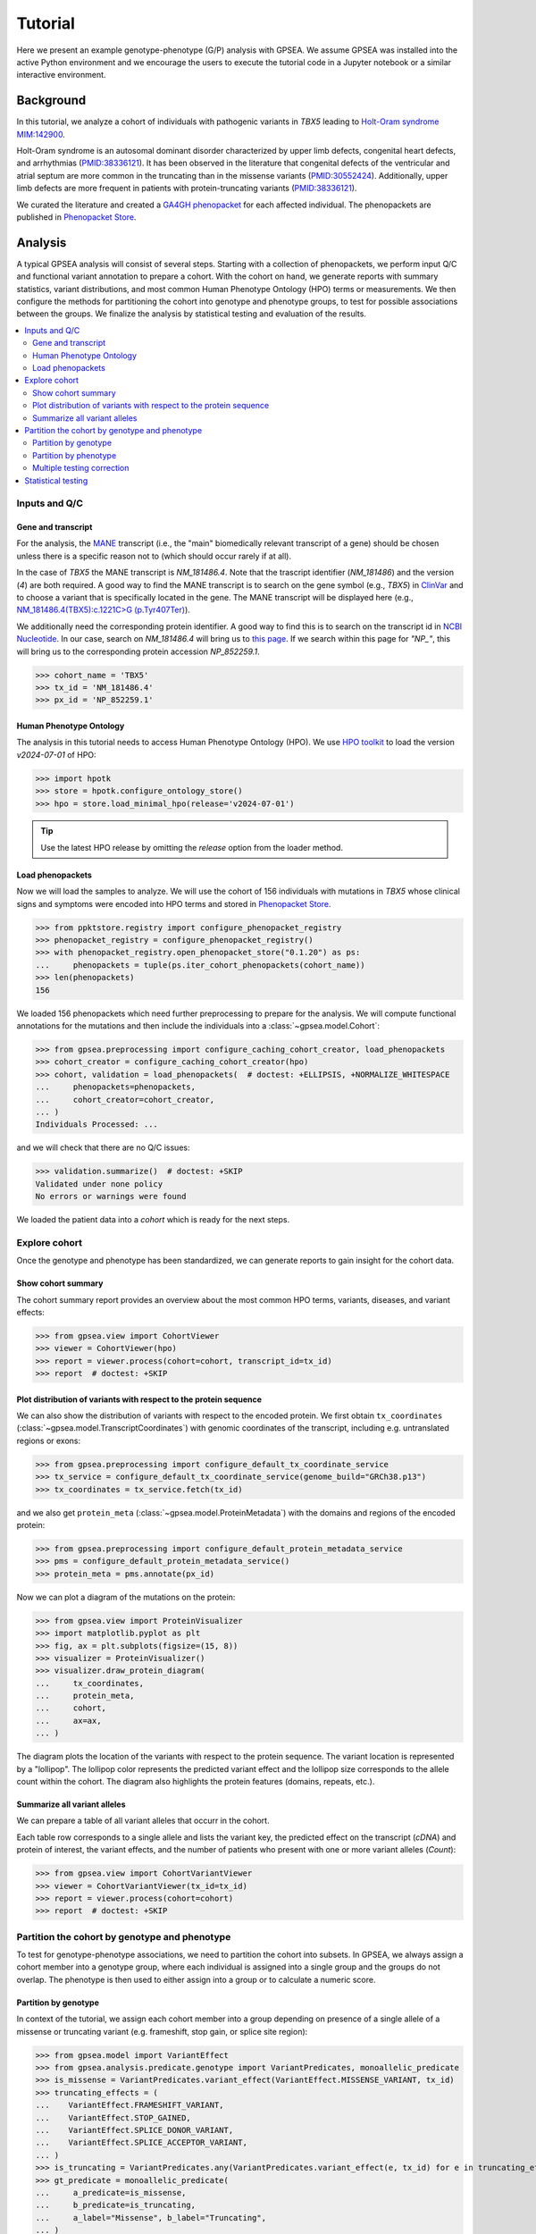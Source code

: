 .. _tutorial:


########
Tutorial
########

.. doctest::
  :hide:

  >>> from gpsea import _overwrite

Here we present an example genotype-phenotype (G/P) analysis with GPSEA.
We assume GPSEA was installed into the active Python environment and
we encourage the users to execute the tutorial code in a Jupyter notebook
or a similar interactive environment.


**********
Background
**********

In this tutorial, we analyze a cohort of individuals with pathogenic variants in *TBX5* leading to
`Holt-Oram syndrome MIM:142900 <https://omim.org/entry/142900>`_.

Holt-Oram syndrome is an autosomal dominant disorder characterized by
upper limb defects, congenital heart defects, and arrhythmias (`PMID:38336121 <https://pubmed.ncbi.nlm.nih.gov/38336121/>`_).
It has been observed in the literature that congenital defects of the ventricular and atrial septum
are more common in the truncating than in the missense variants (`PMID:30552424 <https://pubmed.ncbi.nlm.nih.gov/30552424/>`_).
Additionally, upper limb defects are more frequent in patients with protein-truncating variants (`PMID:38336121 <https://pubmed.ncbi.nlm.nih.gov/38336121/>`_).

We curated the literature and created a `GA4GH phenopacket <https://pubmed.ncbi.nlm.nih.gov/35705716/>`_
for each affected individual.
The phenopackets are published in `Phenopacket Store <https://github.com/monarch-initiative/phenopacket-store>`_.


********
Analysis
********

A typical GPSEA analysis will consist of several steps. Starting with a collection of phenopackets,
we perform input Q/C and functional variant annotation to prepare a cohort.
With the cohort on hand, we generate reports with summary statistics, variant distributions,
and most common Human Phenotype Ontology (HPO) terms or measurements.
We then configure the methods for partitioning the cohort into genotype and phenotype groups,
to test for possible associations between the groups.
We finalize the analysis by statistical testing and evaluation of the results.


.. contents::
  :depth: 2
  :local:


Inputs and Q/C
==============


Gene and transcript
-------------------

For the analysis, the `MANE <https://www.ncbi.nlm.nih.gov/refseq/MANE/>`_ transcript
(i.e., the "main" biomedically relevant transcript of a gene) should be chosen unless
there is a specific reason not to (which should occur rarely if at all).

In the case of *TBX5* the MANE transcript is `NM_181486.4`. Note that the trascript identifier (`NM_181486`) and the version (`4`) are both required.
A good way to find the MANE transcript is to search on the gene symbol (e.g., *TBX5*) in `ClinVar <https://www.ncbi.nlm.nih.gov/clinvar/>`_ and to
choose a variant that is specifically located in the gene. The MANE transcript will be displayed here (e.g., `NM_181486.4(TBX5):c.1221C>G (p.Tyr407Ter)
<https://www.ncbi.nlm.nih.gov/clinvar/variation/495227/>`_).

We additionally need the corresponding protein identifier.
A good way to find this is to search on the transcript id in `NCBI Nucleotide <https://www.ncbi.nlm.nih.gov/nuccore/>`_.
In our case, search on `NM_181486.4` will bring us to `this page <https://www.ncbi.nlm.nih.gov/nuccore/NM_181486.4>`_.
If we search within this page for `"NP_"`, this will bring us to the
corresponding protein accession `NP_852259.1`.

>>> cohort_name = 'TBX5'
>>> tx_id = 'NM_181486.4'
>>> px_id = 'NP_852259.1'


Human Phenotype Ontology
------------------------

The analysis in this tutorial needs to access Human Phenotype Ontology (HPO).
We use `HPO toolkit <https://ielis.github.io/hpo-toolkit/stable/>`_
to load the version `v2024-07-01` of HPO:


>>> import hpotk
>>> store = hpotk.configure_ontology_store()
>>> hpo = store.load_minimal_hpo(release='v2024-07-01')

.. tip::

  Use the latest HPO release by omitting the `release` option from the loader method.


Load phenopackets
-----------------

Now we will load the samples to analyze. We will use the cohort of 156 individuals with mutations in *TBX5*
whose clinical signs and symptoms were encoded into HPO terms
and stored in `Phenopacket Store <https://github.com/monarch-initiative/phenopacket-store>`_.

>>> from ppktstore.registry import configure_phenopacket_registry
>>> phenopacket_registry = configure_phenopacket_registry()
>>> with phenopacket_registry.open_phenopacket_store("0.1.20") as ps:
...     phenopackets = tuple(ps.iter_cohort_phenopackets(cohort_name))
>>> len(phenopackets)
156

We loaded 156 phenopackets which need further preprocessing to prepare for the analysis.
We will compute functional annotations for the mutations and then include the individuals into
a :class:`~gpsea.model.Cohort`:

>>> from gpsea.preprocessing import configure_caching_cohort_creator, load_phenopackets
>>> cohort_creator = configure_caching_cohort_creator(hpo)
>>> cohort, validation = load_phenopackets(  # doctest: +ELLIPSIS, +NORMALIZE_WHITESPACE
...     phenopackets=phenopackets,
...     cohort_creator=cohort_creator,
... )
Individuals Processed: ...

and we will check that there are no Q/C issues:

>>> validation.summarize()  # doctest: +SKIP
Validated under none policy
No errors or warnings were found

We loaded the patient data into a `cohort` which is ready for the next steps.

.. seealso::

  Here we show how to create a :class:`~gpsea.model.Cohort` from phenopackets.
  See :ref:`input-data` section to learn how to create a cohort from another inputs.


Explore cohort
==============

Once the genotype and phenotype has been standardized, we can generate reports
to gain insight for the cohort data.


Show cohort summary
-------------------

The cohort summary report provides an overview about
the most common HPO terms, variants, diseases, and variant effects:

>>> from gpsea.view import CohortViewer
>>> viewer = CohortViewer(hpo)
>>> report = viewer.process(cohort=cohort, transcript_id=tx_id)
>>> report  # doctest: +SKIP

.. raw:: html
  :file: report/tbx5_cohort_info.html

.. doctest::
  :hide:

  >>> if _overwrite: report.write('docs/report/tbx5_cohort_info.html')


Plot distribution of variants with respect to the protein sequence
------------------------------------------------------------------

We can also show the distribution of variants with respect to the encoded protein.
We first obtain ``tx_coordinates`` (:class:`~gpsea.model.TranscriptCoordinates`)
with genomic coordinates of the transcript, including e.g. untranslated regions or exons:

>>> from gpsea.preprocessing import configure_default_tx_coordinate_service
>>> tx_service = configure_default_tx_coordinate_service(genome_build="GRCh38.p13")
>>> tx_coordinates = tx_service.fetch(tx_id)


and we also get ``protein_meta`` (:class:`~gpsea.model.ProteinMetadata`)
with the domains and regions of the encoded protein:

>>> from gpsea.preprocessing import configure_default_protein_metadata_service
>>> pms = configure_default_protein_metadata_service()
>>> protein_meta = pms.annotate(px_id)

Now we can plot a diagram of the mutations on the protein:

>>> from gpsea.view import ProteinVisualizer
>>> import matplotlib.pyplot as plt
>>> fig, ax = plt.subplots(figsize=(15, 8))
>>> visualizer = ProteinVisualizer()
>>> visualizer.draw_protein_diagram(
...     tx_coordinates,
...     protein_meta,
...     cohort,
...     ax=ax,
... )

.. image:: /img/tutorial/tbx5_protein_diagram.png
   :alt: TBX5 protein diagram
   :align: center
   :width: 600px

.. doctest::
  :hide:

  >>> if _overwrite: fig.tight_layout(); fig.savefig('docs/img/tutorial/tbx5_protein_diagram.png')

The diagram plots the location of the variants with respect to the protein sequence.
The variant location is represented by a "lollipop".
The lollipop color represents the predicted variant effect and the lollipop size corresponds to the allele count within the cohort.
The diagram also highlights the protein features (domains, repeats, etc.).


.. _show-cohort-variants:

Summarize all variant alleles
-----------------------------

We can prepare a table of all variant alleles that occurr in the cohort.

Each table row corresponds to a single allele and lists the variant key,
the predicted effect on the transcript (*cDNA*) and protein of interest,
the variant effects, and the number of patients who present
with one or more variant alleles (*Count*):

>>> from gpsea.view import CohortVariantViewer
>>> viewer = CohortVariantViewer(tx_id=tx_id)
>>> report = viewer.process(cohort=cohort)
>>> report  # doctest: +SKIP

.. raw:: html
  :file: report/tbx5_all_variants.html

.. doctest:: tutorial
  :hide:

  >>> if _overwrite: report.write('docs/report/tbx5_all_variants.html')


Partition the cohort by genotype and phenotype
==============================================

To test for genotype-phenotype associations, we need to partition the cohort into subsets.
In GPSEA, we always assign a cohort member into a genotype group,
where each individual is assigned into a single group and the groups do not overlap.
The phenotype is then used to either assign into a group or to calculate a numeric score. 


Partition by genotype
---------------------

In context of the tutorial, we assign each cohort member into a group
depending on presence of a single allele of a missense or truncating variant
(e.g. frameshift, stop gain, or splice site region):

>>> from gpsea.model import VariantEffect
>>> from gpsea.analysis.predicate.genotype import VariantPredicates, monoallelic_predicate
>>> is_missense = VariantPredicates.variant_effect(VariantEffect.MISSENSE_VARIANT, tx_id)
>>> truncating_effects = (
...    VariantEffect.FRAMESHIFT_VARIANT,
...    VariantEffect.STOP_GAINED,
...    VariantEffect.SPLICE_DONOR_VARIANT,
...    VariantEffect.SPLICE_ACCEPTOR_VARIANT,
... )
>>> is_truncating = VariantPredicates.any(VariantPredicates.variant_effect(e, tx_id) for e in truncating_effects)
>>> gt_predicate = monoallelic_predicate(
...     a_predicate=is_missense,
...     b_predicate=is_truncating,
...     a_label="Missense", b_label="Truncating",
... )
>>> gt_predicate.group_labels
('Missense', 'Truncating')

This is a lot of code, and detailed explanations and examples are available in the :ref:`predicates` section.
For now, it is enough to know that the `gt_predicate` will assign the individuals
into `Missense` or `Truncating` group. The individuals with the number of missense (or truncating) variants
different than one will be omitted from the analysis.


Partition by phenotype
----------------------

We use HPO terms to assign the individuals into phenotype groups,
according to the term's presence or exclusion.
The testing leverages the :ref:`true-path-rule` of ontologies.

We now prepare the predicates for assigning into phenotype groups:

>>> from gpsea.analysis.predicate.phenotype import prepare_predicates_for_terms_of_interest
>>> pheno_predicates = prepare_predicates_for_terms_of_interest(
...     cohort=cohort,
...     hpo=hpo,
... )


Multiple testing correction
---------------------------

By default, GPSEA performs a test for each HPO term used to annotate at least one individual in the cohort,
and there are 369 such terms in *TBX5* cohort:

>>> len(pheno_predicates)
369

However, testing multiple hypothesis on the same dataset increases the chance of receiving false positive result.
Luckily, GPSEA simplifies the application of an appropriate multiple testing correction.

For general use, we recommend using a combination
of a *phenotype MT filter* (:class:`~gpsea.analysis.mtc_filter.PhenotypeMtcFilter`) with a *multiple testing correction*.
Phenotype MT filter chooses the HPO terms to test according to several heuristics, which
reduce the multiple testing burden and focus the analysis
on the most interesting terms (see :ref:`HPO MT filter <hpo-mtc-filter-strategy>` for more info).
Then the multiple testing correction, such as Bonferroni or Benjamini-Hochberg,
is used to control the family-wise error rate or the false discovery rate.
See :ref:`mtc` for more information.

>>> from gpsea.analysis.pcats import configure_hpo_term_analysis
>>> analysis = configure_hpo_term_analysis(hpo)

:func:`~gpsea.analysis.pcats.configure_hpo_term_analysis` configures the analysis
that uses HPO MTC filter (:class:`~gpsea.analysis.mtc_filter.HpoMtcFilter`) for selecting HPO terms of interest,
Fisher Exact test for computing nominal p values, and Benjamini-Hochberg for multiple testing correction.


Statistical testing
===================

Now we can perform the testing and evaluate the results.

>>> result = analysis.compare_genotype_vs_phenotypes(
...     cohort=cohort,
...     gt_predicate=gt_predicate,
...     pheno_predicates=pheno_predicates,
... )
>>> result.total_tests
17

We only tested 17 HPO terms. This is despite the individuals being collectively annotated with
369 direct and indirect HPO terms

>>> len(result.phenotypes)
369

We can show the reasoning behind *not* testing 352 (`369 - 17`) HPO terms
by exploring the phenotype MTC filtering report:

>>> from gpsea.view import MtcStatsViewer
>>> mtc_viewer = MtcStatsViewer()
>>> mtc_report = mtc_viewer.process(result)
>>> mtc_report  # doctest: +SKIP

.. raw:: html
  :file: report/tbx5_truncating_vs_missense.mtc_report.html

.. doctest:: tutorial
  :hide:

  >>> if _overwrite: mtc_report.write('docs/report/tbx5_truncating_vs_missense.mtc_report.html')


and these are the tested HPO terms ordered by the p value corrected with the Benjamini-Hochberg procedure:

>>> from gpsea.view import summarize_hpo_analysis
>>> summary_df = summarize_hpo_analysis(hpo, result)
>>> summary_df  # doctest: +SKIP

.. csv-table:: *TBX5* truncating vs. missense
   :file: report/tbx5_truncating_vs_missense.csv
   :header-rows: 2

.. doctest:: tutorial
  :hide:

  >>> if _overwrite: summary_df.to_csv('docs/report/tbx5_truncating_vs_missense.csv')

We see that several HPO terms are significantly associated
with presence of a truncating variant in *TBX5*.
For example, `Ventricular septal defect <https://hpo.jax.org/browse/term/HP:0001629>`_
was observed in 31/60 (52%) patients with a missense variant
but it was observed in 29/29 (100%) patients with a truncating variant.
Fisher exact test computed a p value of `~5.61e-7`
and the p value corrected by Benjamini-Hochberg procedure
is `~0.000899` `~9.55e-6`.


**********
Conclusion
**********

We showed the high-level structure of genotype-phenotype association analysis using GPSEA
and we found an association between truncating *TBX5* variants
and `Ventricular septal defect <https://hpo.jax.org/browse/term/HP:0001629>`_.

This is just one of many analysis types that are possible with GPSEA.
Please refer to User guide (next section) to learn more.
